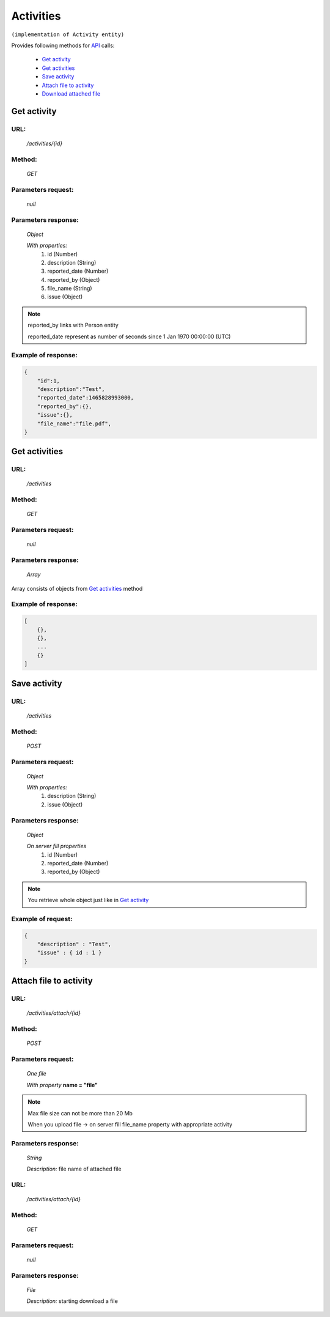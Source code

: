 Activities
==========

``(implementation of Activity entity)``

Provides following methods for `API <index.html>`_ calls:

    * `Get activity`_
    * `Get activities`_
    * `Save activity`_
    * `Attach file to activity`_
    * `Download attached file`_

.. _`Get activity`:

Get activity
------------

URL:
~~~~
    */activities/{id}*

Method:
~~~~~~~
    *GET*

Parameters request:
~~~~~~~~~~~~~~~~~~~
    *null*

Parameters response:
~~~~~~~~~~~~~~~~~~~~
    *Object*

    *With properties:*
        #. id (Number)
        #. description (String)
        #. reported_date (Number)
        #. reported_by (Object)
        #. file_name (String)
        #. issue (Object)

.. note::

    reported_by links with Person entity

    reported_date represent as number of seconds since 1 Jan 1970 00:00:00 (UTC)

Example of response:
~~~~~~~~~~~~~~~~~~~~

.. code-block:: json

    {
        "id":1,
        "description":"Test",
        "reported_date":1465828993000,
        "reported_by":{},
        "issue":{},
        "file_name":"file.pdf",
    }

.. _`Get activities`:

Get activities
--------------

URL:
~~~~
    */activities*

Method:
~~~~~~~
    *GET*

Parameters request:
~~~~~~~~~~~~~~~~~~~
    *null*

Parameters response:
~~~~~~~~~~~~~~~~~~~~
    *Array*

.. seealso::
Array consists of objects from `Get activities`_ method

Example of response:
~~~~~~~~~~~~~~~~~~~~

.. code-block:: json

    [
        {},
        {},
        ...
        {}
    ]

.. _`Save activity`:

Save activity
-------------

URL:
~~~~
    */activities*

Method:
~~~~~~~
    *POST*

Parameters request:
~~~~~~~~~~~~~~~~~~~
    *Object*

    *With properties:*
        #. description (String)
        #. issue (Object)

Parameters response:
~~~~~~~~~~~~~~~~~~~~
    *Object*

    *On server fill properties*
        #. id (Number)
        #. reported_date (Number)
        #. reported_by (Object)

.. note::
    You retrieve whole object just like in `Get activity`_

Example of request:
~~~~~~~~~~~~~~~~~~~

.. code-block:: json

    {
        "description" : "Test",
        "issue" : { id : 1 }
    }

.. _`Attach file to activity`:

Attach file to activity
-----------------------

URL:
~~~~
    */activities/attach/{id}*

Method:
~~~~~~~
    *POST*

Parameters request:
~~~~~~~~~~~~~~~~~~~
    *One file*

    *With property* **name = "file"**

.. note::
    Max file size can not be more than 20 Mb

    When you upload file -> on server fill file_name property with appropriate activity

Parameters response:
~~~~~~~~~~~~~~~~~~~~
    *String*

    *Description:* file name of attached file

.. _`Download attached file`:

URL:
~~~~
    */activities/attach/{id}*

Method:
~~~~~~~
    *GET*

Parameters request:
~~~~~~~~~~~~~~~~~~~
    *null*

Parameters response:
~~~~~~~~~~~~~~~~~~~~
    *File*

    *Description:* starting download a file





